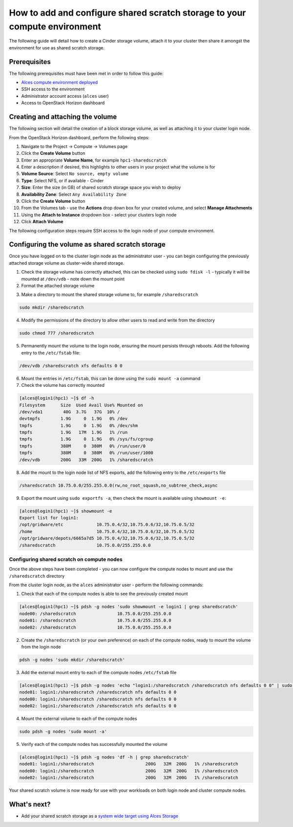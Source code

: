 .. _add-and-configure-shared-scratch-storage:

How to add and configure shared scratch storage to your compute environment
===========================================================================

The following guide will detail how to create a Cinder storage volume, attach it to your cluster then share it amongst the environment for use as shared scratch storage.

Prerequisites
-------------

The following prerequisites must have been met in order to follow this
guide:

-  `Alces compute environment deployed <http://alces-flight-appliance-docs.readthedocs.org/en/openstack/getting-started/deployment/openstack/deployment.html#deployment>`_
-  SSH access to the environment
-  Administrator account access (``alces`` user)
-  Access to OpenStack Horizon dashboard

Creating and attaching the volume
---------------------------------

The following section will detail the creation of a block storage volume, as well as attaching it to your cluster login node. 

From the OpenStack Horizon dashboard, perform the following steps: 

1.  Navigate to the Project -> Compute -> Volumes page
2.  Click the **Create Volume** button
3.  Enter an appropriate **Volume Name**, for example ``hpc1-sharedscratch``
4.  Enter a description if desired, this highlights to other users in your project what the volume is for
5.  **Volume Source**: Select ``No source, empty volume``
6.  **Type**: Select NFS, or if available - Cinder
7.  **Size**: Enter the size (in GB) of shared scratch storage space you wish to deploy
8.  **Availability Zone**: Select ``Any Availability Zone``
9.  Click the **Create Volume** button
10.  From the Volumes tab - use the **Actions** drop down box for your created volume, and select **Manage Attachments**
11.  Using the **Attach to Instance** dropdown box - select your clusters login node
12.  Click **Attach Volume**

The following configuration steps require SSH access to the login node of your compute environment. 

Configuring the volume as shared scratch storage
------------------------------------------------

Once you have logged on to the cluster login node as the administrator user - you can begin configuring the previously attached storage volume as cluster-wide shared storage. 

1.  Check the storage volume has correctly attached, this can be checked using ``sudo fdisk -l`` - typically it will be mounted at ``/dev/vdb`` - note down the mount point
2.  Format the attached storage volume

.. code:: bash
    sudo mkfs -t xfs /dev/vdb
    meta-data=/dev/vdb               isize=256    agcount=4, agsize=13107200 blks
             =                       sectsz=512   attr=2, projid32bit=1
             =                       crc=0        finobt=0
    data     =                       bsize=4096   blocks=52428800, imaxpct=25
             =                       sunit=0      swidth=0 blks
    naming   =version 2              bsize=4096   ascii-ci=0 ftype=0
    log      =internal log           bsize=4096   blocks=25600, version=2
             =                       sectsz=512   sunit=0 blks, lazy-count=1
    realtime =none                   extsz=4096   blocks=0, rtextents=0

3.  Make a directory to mount the shared storage volume to, for example ``/sharedscratch``

.. code:: bash

    sudo mkdir /sharedscratch

4.  Modify the permissions of the directory to allow other users to read and write from the directory

.. code:: bash

    sudo chmod 777 /sharedscratch

5.  Permanently mount the volume to the login node, ensuring the mount persists through reboots. Add the following entry to the ``/etc/fstab`` file:

.. code:: bash

    /dev/vdb /sharedscratch xfs defaults 0 0

6.  Mount the entries in ``/etc/fstab``, this can be done using the ``sudo mount -a`` command
7.  Check the volume has correctly mounted

.. code:: bash

    [alces@login1(hpc1) ~]$ df -h
    Filesystem      Size  Used Avail Use% Mounted on
    /dev/vda1        40G  3.7G   37G  10% /
    devtmpfs        1.9G     0  1.9G   0% /dev
    tmpfs           1.9G     0  1.9G   0% /dev/shm
    tmpfs           1.9G   17M  1.9G   1% /run
    tmpfs           1.9G     0  1.9G   0% /sys/fs/cgroup
    tmpfs           380M     0  380M   0% /run/user/0
    tmpfs           380M     0  380M   0% /run/user/1000
    /dev/vdb        200G   33M  200G   1% /sharedscratch

8.  Add the mount to the login node list of NFS exports, add the following entry to the ``/etc/exports`` file

.. code:: bash

    /sharedscratch 10.75.0.0/255.255.0.0(rw,no_root_squash,no_subtree_check,async

9.  Export the mount using ``sudo exportfs -a``, then check the mount is available using ``showmount -e``: 

.. code:: bash

    [alces@login1(hpc1) ~]$ showmount -e
    Export list for login1:
    /opt/gridware/etc             10.75.0.4/32,10.75.0.6/32,10.75.0.5/32
    /home                         10.75.0.4/32,10.75.0.6/32,10.75.0.5/32
    /opt/gridware/depots/6665a7d5 10.75.0.4/32,10.75.0.6/32,10.75.0.5/32
    /sharedscratch                10.75.0.0/255.255.0.0

Configuring shared scratch on compute nodes
^^^^^^^^^^^^^^^^^^^^^^^^^^^^^^^^^^^^^^^^^^^

Once the above steps have been completed - you can now configure the compute nodes to mount and use the ``/sharedscratch`` directory

From the cluster login node, as the ``alces`` administrator user - perform the following commands: 

1.  Check that each of the compute nodes is able to see the previously created mount

.. code:: bash

    [alces@login1(hpc1) ~]$ pdsh -g nodes 'sudo showmount -e login1 | grep sharedscratch'
    node00: /sharedscratch                10.75.0.0/255.255.0.0
    node01: /sharedscratch                10.75.0.0/255.255.0.0
    node02: /sharedscratch                10.75.0.0/255.255.0.0

2.  Create the ``/sharedscratch`` (or your own preference) on each of the compute nodes, ready to mount the volume from the login node

.. code:: bash

    pdsh -g nodes 'sudo mkdir /sharedscratch'

3.  Add the external mount entry to each of the compute nodes ``/etc/fstab`` file

.. code:: bash

    [alces@login1(hpc1) ~]$ pdsh -g nodes 'echo "login1:/sharedscratch /sharedscratch nfs defaults 0 0" | sudo tee -a /etc/fstab'
    node01: login1:/sharedscratch /sharedscratch nfs defaults 0 0
    node00: login1:/sharedscratch /sharedscratch nfs defaults 0 0
    node02: login1:/sharedscratch /sharedscratch nfs defaults 0 0

4.  Mount the external volume to each of the compute nodes

.. code:: bash

    sudo pdsh -g nodes 'sudo mount -a'

5.  Verify each of the compute nodes has successfully mounted the volume

.. code:: bash

    [alces@login1(hpc1) ~]$ pdsh -g nodes 'df -h | grep sharedscratch'
    node01: login1:/sharedscratch                    200G   32M  200G   1% /sharedscratch
    node00: login1:/sharedscratch                    200G   32M  200G   1% /sharedscratch
    node02: login1:/sharedscratch                    200G   32M  200G   1% /sharedscratch

Your shared scratch volume is now ready for use with your workloads on both login node and cluster compute nodes. 

What's next?
------------

-  Add your shared scratch storage as a `system wide target using Alces Storage <http://alces-flight-appliance-docs.readthedocs.org/en/openstack/clusterware-storage/alces-storage-file-config.html#alces-storage-file-config>`_
